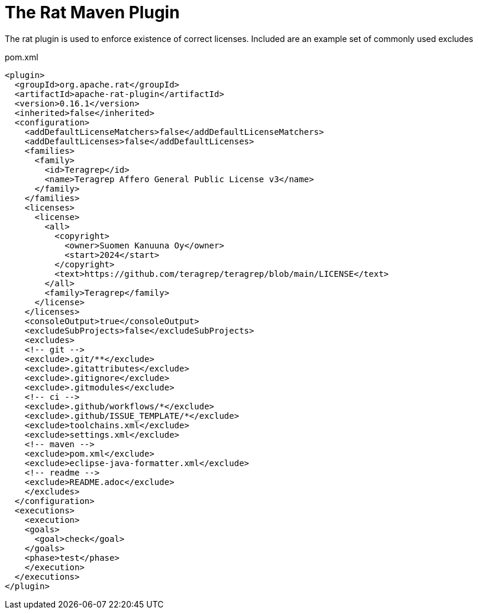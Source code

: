 = The Rat Maven Plugin

The rat plugin is used to enforce existence of correct licenses. Included are an example set of commonly used excludes

.pom.xml
[source,xml]
----
<plugin>
  <groupId>org.apache.rat</groupId>
  <artifactId>apache-rat-plugin</artifactId>
  <version>0.16.1</version>
  <inherited>false</inherited>
  <configuration>
    <addDefaultLicenseMatchers>false</addDefaultLicenseMatchers>
    <addDefaultLicenses>false</addDefaultLicenses>
    <families>
      <family>
        <id>Teragrep</id>
        <name>Teragrep Affero General Public License v3</name>
      </family>
    </families>
    <licenses>
      <license>
        <all>
          <copyright>
            <owner>Suomen Kanuuna Oy</owner>
            <start>2024</start>
          </copyright>
          <text>https://github.com/teragrep/teragrep/blob/main/LICENSE</text>
        </all>
        <family>Teragrep</family>
      </license>
    </licenses>
    <consoleOutput>true</consoleOutput>
    <excludeSubProjects>false</excludeSubProjects>
    <excludes>
    <!-- git -->
    <exclude>.git/**</exclude>
    <exclude>.gitattributes</exclude>
    <exclude>.gitignore</exclude>
    <exclude>.gitmodules</exclude>
    <!-- ci -->
    <exclude>.github/workflows/*</exclude>
    <exclude>.github/ISSUE_TEMPLATE/*</exclude>
    <exclude>toolchains.xml</exclude>
    <exclude>settings.xml</exclude>
    <!-- maven -->
    <exclude>pom.xml</exclude>
    <exclude>eclipse-java-formatter.xml</exclude>
    <!-- readme -->
    <exclude>README.adoc</exclude>
    </excludes>
  </configuration>
  <executions>
    <execution>
    <goals>
      <goal>check</goal>
    </goals>
    <phase>test</phase>
    </execution>
  </executions>
</plugin>
----